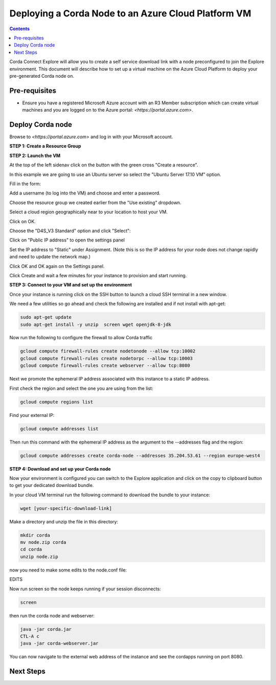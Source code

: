 Deploying a Corda Node to an Azure Cloud Platform VM
====================================================

.. contents::

Corda Connect Explore will allow you to create a self service download
link with a node preconfigured to join the Explore environment. This
document will describe how to set up a virtual machine on the Azure
Cloud Platform to deploy your pre-generated Corda node on.

Pre-requisites
--------------
* Ensure you have a registered Microsoft Azure account with an R3 Member subscription which can create virtual machines and you are logged on to the Azure portal: `<https://portal.azure.com>`.


Deploy Corda node
-----------------

Browse to `<https://portal.azure.com>` and log in with your Microsoft account.


**STEP 1: Create a Resource Group**



**STEP 2: Launch the VM**

At the top of the left sidenav click on the button with the green cross "Create a resource".

.. image:: resources/azure-create-resource.png
   :scale: 50 %

In this example we are going to use an Ubuntu server so select the "Ubuntu Server 17.10 VM" option.

.. image:: resources/azure-select-ubuntu.png
   :scale: 50 %


Fill in the form:

.. image:: resources/azure-vm-form.png
   :scale: 50 %

Add a username (to log into the VM) and choose and enter a password.

Choose the resource group we created earlier from the "Use existing" dropdown.

Select a cloud region geographically near to your location to host your VM.

Click on OK.

Choose the "D4S_V3 Standard" option and click "Select":

.. image:: resources/azure-vm-spec.png
   :scale: 50 %

Click on "Public IP address" to open the settings panel

.. image:: resources/azure-vm-settings.png
   :scale: 50 %

Set the IP address to "Static" under Assignment. (Note this is so the IP address for your node does not change rapidly and need to update the network map.)

.. image:: resources/azure-set-static-ip.png
   :scale: 50 %

Click OK and OK again on the Settings panel.

.. image:: resources/azure-settings-ok.png
   :scale: 50 %


Click Create and wait a few minutes for your instance to provision
and start running.

.. image:: resources/azure-create-vm.png
   :scale: 50 %



**STEP 3: Connect to your VM and set up the environment**

Once your instance is running click on the SSH button to launch a
cloud SSH terminal in a new window. 

.. image:: resources/gcpconsolelaunchssh.png
   :scale: 50 %
   
.. image:: resources/gcpshell.png
   :scale: 50 %

We need a few utilities so go ahead and check the following are
installed and if not install with apt-get:

.. code:: bash

    sudo apt-get update
    sudo apt-get install -y unzip  screen wget openjdk-8-jdk

Now run the following to configure the firewall to allow Corda traffic

.. code:: bash

    gcloud compute firewall-rules create nodetonode --allow tcp:10002
    gcloud compute firewall-rules create nodetorpc --allow tcp:10003
    gcloud compute firewall-rules create webserver --allow tcp:8080


Next we promote the ephemeral IP address associated with this
instance to a static IP address.

First check the region and select the one you are using from the list:

.. code:: bash

    gcloud compute regions list

Find your external IP:

.. code:: bash

    gcloud compute addresses list

Then run this command with the ephemeral IP address as the argument to
the --addresses flag and the region:

.. code:: bash

    gcloud compute addresses create corda-node --addresses 35.204.53.61 --region europe-west4

**STEP 4: Download and set up your Corda node**

Now your environment is configured you can switch to the Explore
application and click on the copy to clipboard button to get your
dedicated download bundle.

In your cloud VM terminal run the following command to download the
bundle to your instance:

.. code:: bash

    wget [your-specific-download-link]

Make a directory and unzip the file in this directory:

.. code:: bash

    mkdir corda
    mv node.zip corda
    cd corda
    unzip node.zip

now you need to make some edits to the node.conf file:


EDITS


Now run screen so the node keeps running if your session disconnects:

.. code:: bash

    screen

then run the corda node and webserver:

.. code:: bash

    java -jar corda.jar
    CTL-A c 
    java -jar corda-webserver.jar


You can now navigate to the external web address of the instance and
see the cordapps running on port 8080.

 
Next Steps
----------
